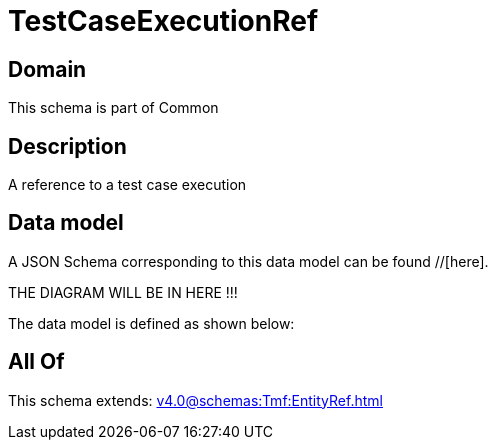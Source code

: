 = TestCaseExecutionRef

[#domain]
== Domain

This schema is part of Common

[#description]
== Description
A reference to a test case execution


[#data_model]
== Data model

A JSON Schema corresponding to this data model can be found //[here].

THE DIAGRAM WILL BE IN HERE !!!


The data model is defined as shown below:


[#all_of]
== All Of

This schema extends: xref:v4.0@schemas:Tmf:EntityRef.adoc[]
